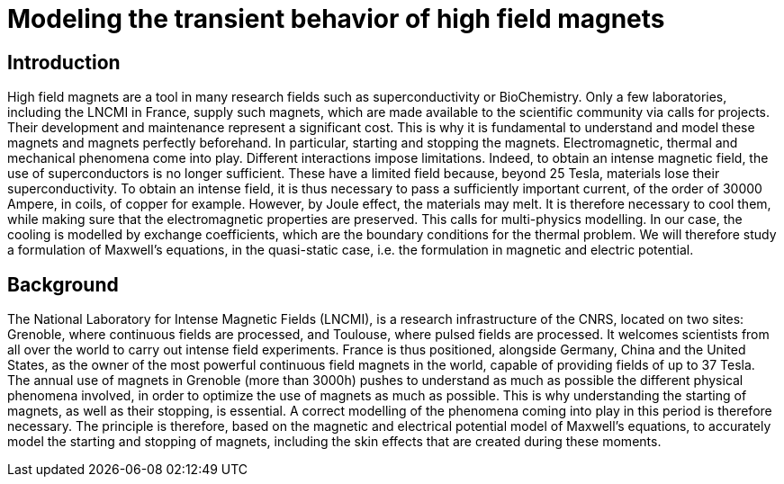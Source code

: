 = Modeling the transient behavior of high field magnets

== Introduction

High field magnets are a tool in many research fields such as superconductivity or BioChemistry. Only a few laboratories, 
including the LNCMI in France, supply such magnets, which are made available to the scientific community via calls for projects. 
Their development and maintenance represent a significant cost. This is why it is fundamental to understand and model these 
magnets and magnets perfectly beforehand. In particular, starting and stopping the magnets. Electromagnetic, thermal and 
mechanical phenomena come into play. Different interactions impose limitations. Indeed, to obtain an intense magnetic field, 
the use of superconductors is no longer sufficient. These have a limited field because, beyond 25 Tesla, materials lose their 
superconductivity. To obtain an intense field, it is thus necessary to pass a sufficiently important current, 
of the order of 30000 Ampere, in coils, of copper for example. However, by Joule effect, the materials may melt. 
It is therefore necessary to cool them, while making sure that the electromagnetic properties are preserved. 
This calls for multi-physics modelling. In our case, the cooling is modelled by exchange coefficients, which are  
the boundary conditions for the thermal problem. We will therefore study a formulation of Maxwell's equations, in the 
quasi-static case, i.e. the formulation in magnetic and electric potential.   

== Background 

The National Laboratory for Intense Magnetic Fields (LNCMI), is a research infrastructure of the CNRS, located on two sites: Grenoble, 
where continuous fields are processed, and Toulouse, where pulsed fields are processed. It welcomes scientists from all over the world 
to carry out intense field experiments. France is thus positioned, alongside Germany, China and the United States, as the owner of the 
most powerful continuous field magnets in the world, capable of providing fields of up to 37 Tesla. The annual use of magnets in Grenoble 
(more than 3000h) pushes to understand as much as possible the different physical phenomena involved, in order to optimize the use of magnets 
as much as possible. This is why understanding the starting of magnets, as well as their stopping, is essential. A correct modelling of the 
phenomena coming into play in this period is therefore necessary. The principle is therefore, based on the magnetic and electrical potential 
model of Maxwell's equations, to accurately model the starting and stopping of magnets, including the skin effects that are created during 
these moments.


